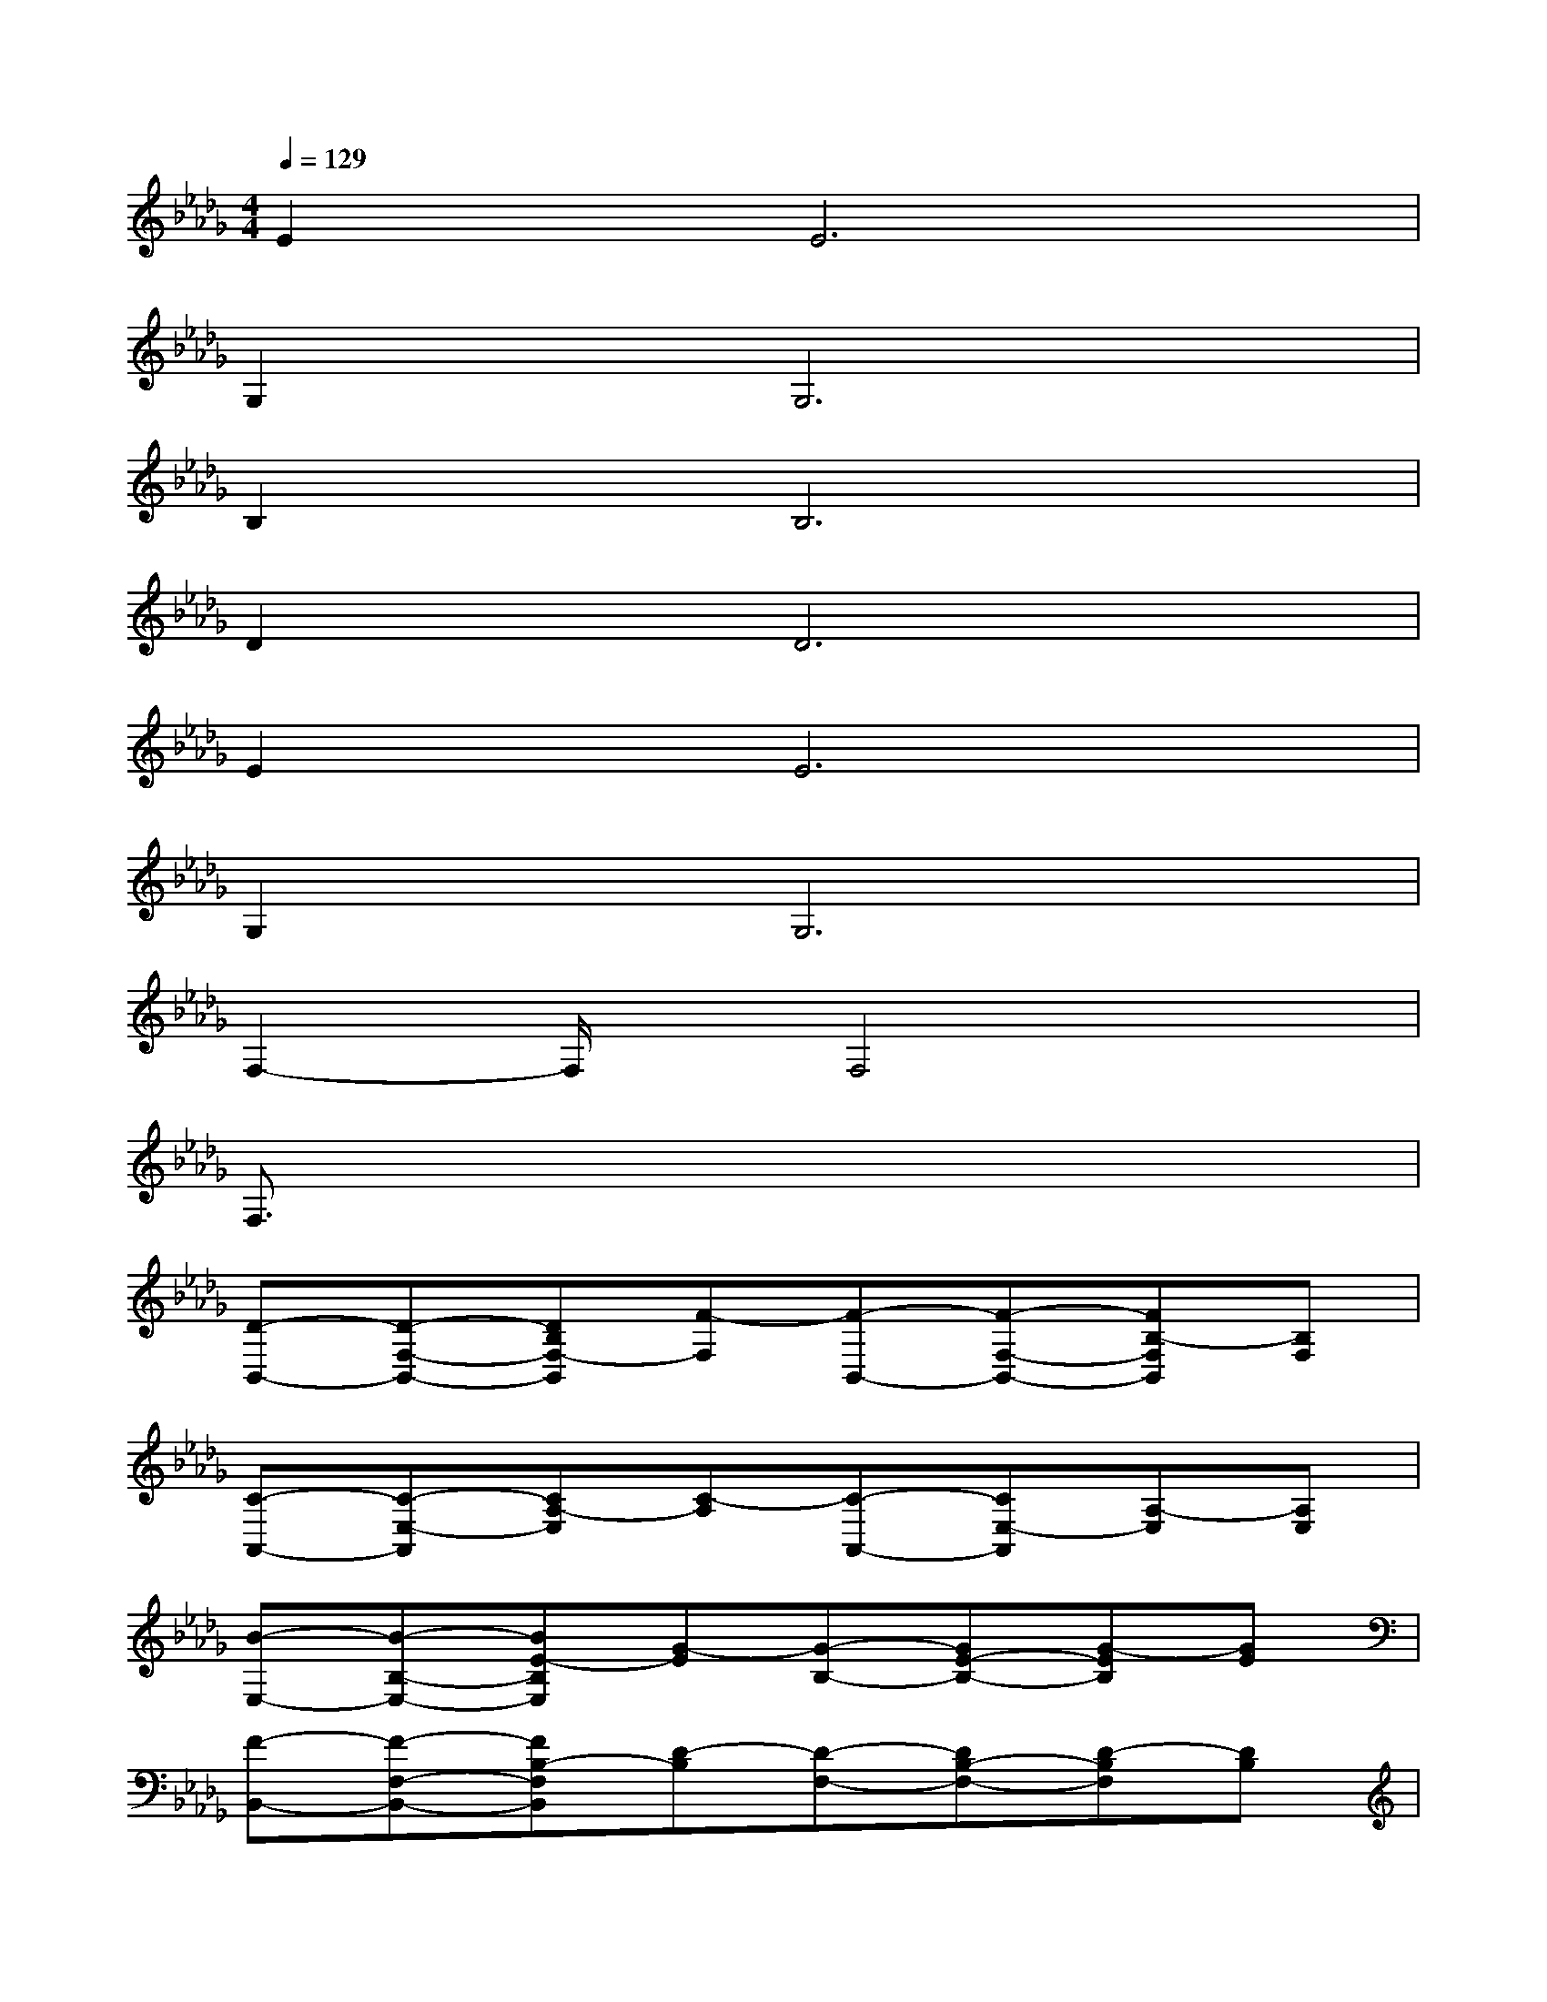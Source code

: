 X:1
T:
M:4/4
L:1/8
Q:1/4=129
K:Db%5flats
V:1
E4<E4|
G,4<G,4|
B,4<B,4|
D4<D4|
E4<E4|
G,4<G,4|
F,2-F,/2x/2F,4x|
F,3/2x6x/2|
[D-B,,-][D-F,-B,,-][DB,F,-B,,][F-F,][F-B,,-][F-F,-B,,-][FB,-F,B,,][B,F,]|
[C-A,,-][C-E,-A,,][CA,-E,][C-A,][C-A,,-][CE,-A,,][A,-E,][A,E,]|
[B-E,-][B-B,-E,-][BE-B,E,][G-E][G-B,-][GE-B,-][G-EB,][GE]|
[F-B,,-][F-F,-B,,-][FB,-F,B,,][D-B,][D-F,-][DB,-F,-][D-B,F,][DB,]|
[G-E,-][G-B,-E,-][GEB,-E,][B-B,][B-E,-][B-B,-E,-][BE-B,E,][EB,]|
G,-[B-G,-][B-D-G,-][B/2G/2-D/2-G,/2-][G/2-D/2G,/2-][G-B,-G,-][B/2-G/2B,/2-G,/2-][B/2-B,/2-G,/2-][B-D-B,G,-][BGDG,]|
[A-F,-][A-C-F,-][AFC-F,][c-C][c-F,-][c-C-F,-][cF-CF,][FC]|
[A-F,-][A-C-F,-][AF-C-F,][c-FC][c-F,-][c-C-F,-][cF-CF,][FC]